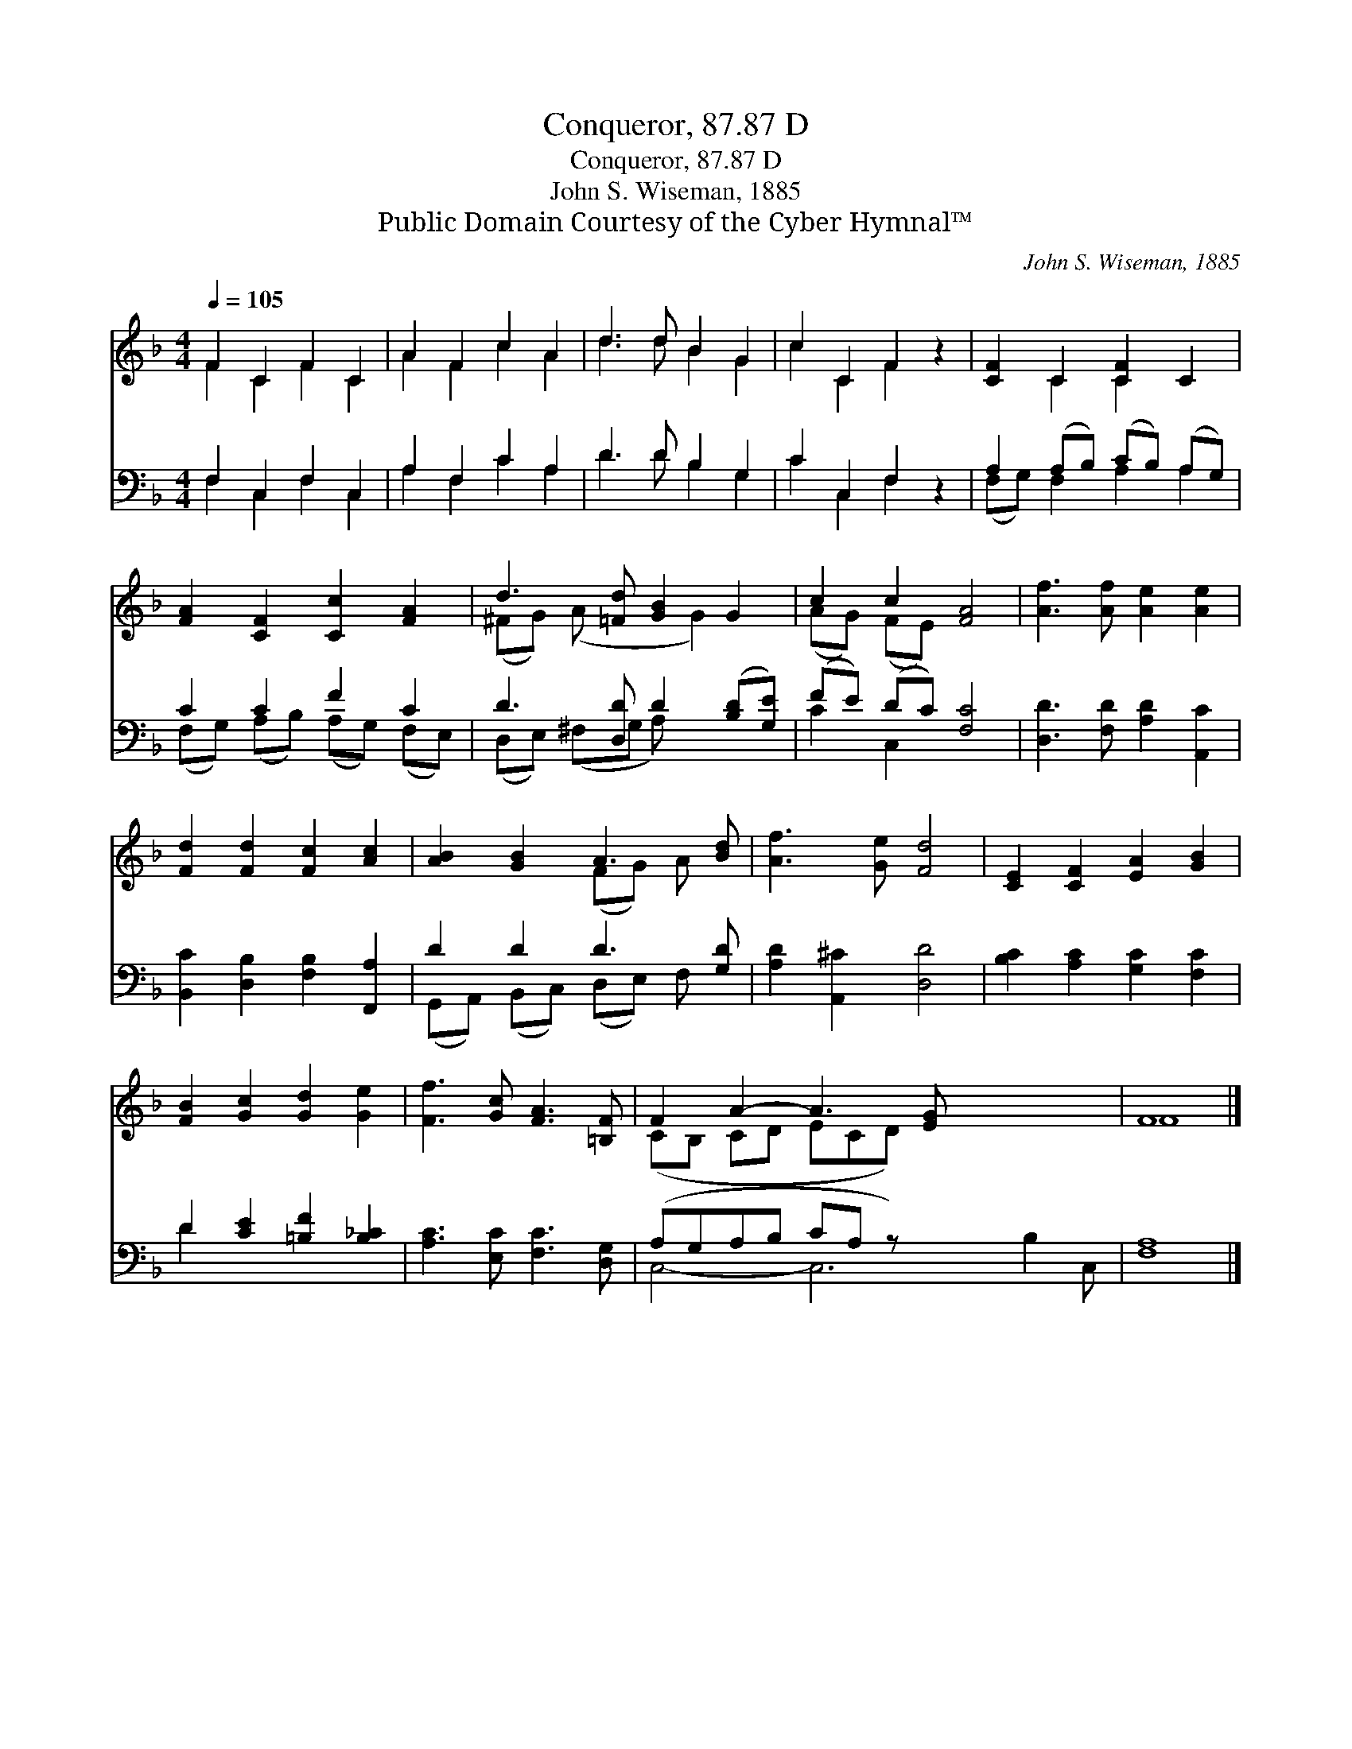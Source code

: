 X:1
T:Conqueror, 87.87 D
T:Conqueror, 87.87 D
T:John S. Wiseman, 1885
T:Public Domain Courtesy of the Cyber Hymnal™
C:John S. Wiseman, 1885
Z:Public Domain
Z:Courtesy of the Cyber Hymnal™
%%score ( 1 2 ) ( 3 4 )
L:1/8
Q:1/4=105
M:4/4
K:F
V:1 treble 
V:2 treble 
V:3 bass 
V:4 bass 
V:1
 F2 C2 F2 C2 | A2 F2 c2 A2 | d3 d B2 G2 | c2 C2 F2 z2 | [CF]2 C2 [CF]2 C2 | %5
 [FA]2 [CF]2 [Cc]2 [FA]2 | d3 [=Fd] [GB]2 G2 | c2 c2 [FA]4 | [Af]3 [Af] [Ae]2 [Ae]2 | %9
 [Fd]2 [Fd]2 [Fc]2 [Ac]2 | [AB]2 [GB]2 A3 [Bd] | [Af]3 [Ge] [Fd]4 | [CE]2 [CF]2 [EA]2 [GB]2 | %13
 [FB]2 [Gc]2 [Gd]2 [Ge]2 | [Ff]3 [Gc] [FA]3 [=B,F] | F2 A2- A3 [EG] x5 | F8 |] %17
V:2
 F2 C2 F2 C2 | A2 F2 c2 A2 | d3 d B2 G2 | c2 C2 F2 x2 | x2 C2 C2 x2 | x8 | (^FG) (A x2 G2) x | %7
 (AG) (FE) x4 | x8 | x8 | x4 (FG) A x | x8 | x8 | x8 | x8 | (CB, CD ECD) x6 | F8 |] %17
V:3
 F,2 C,2 F,2 C,2 | A,2 F,2 C2 A,2 | D3 D B,2 G,2 | C2 C,2 F,2 z2 | A,2 (A,B,) (CB,) (A,G,) | %5
 C2 C2 F2 C2 | D3 [D,D] D2 ([B,D][G,E]) | (FE) (DC) [F,C]4 | [D,D]3 [F,D] [A,D]2 [A,,C]2 | %9
 [B,,C]2 [D,B,]2 [F,B,]2 [F,,A,]2 | D2 D2 D3 [G,D] | [A,D]2 [A,,^C]2 [D,D]4 | %12
 [B,C]2 [A,C]2 [G,C]2 [F,C]2 | D2 [CE]2 [=B,F]2 [B,_C]2 | [A,C]3 [E,C] [F,C]3 [D,G,] | %15
 (A,G,A,B, CA, z) x6 | [F,A,]8 |] %17
V:4
 F,2 C,2 F,2 C,2 | A,2 F,2 C2 A,2 | D3 D B,2 G,2 | C2 C,2 F,2 x2 | (F,G,) F,2 A,2 A,2 | %5
 (F,G,) (A,B,) (A,G,) (F,E,) | (D,E,) (^F,G, A,) x3 | C2 C,2 x4 | x8 | x8 | %10
 (G,,A,,) (B,,C,) (D,E,) F, x | x8 | x8 | D2 x6 | x8 | C,4- C,6 B,2 C, | x8 |] %17

